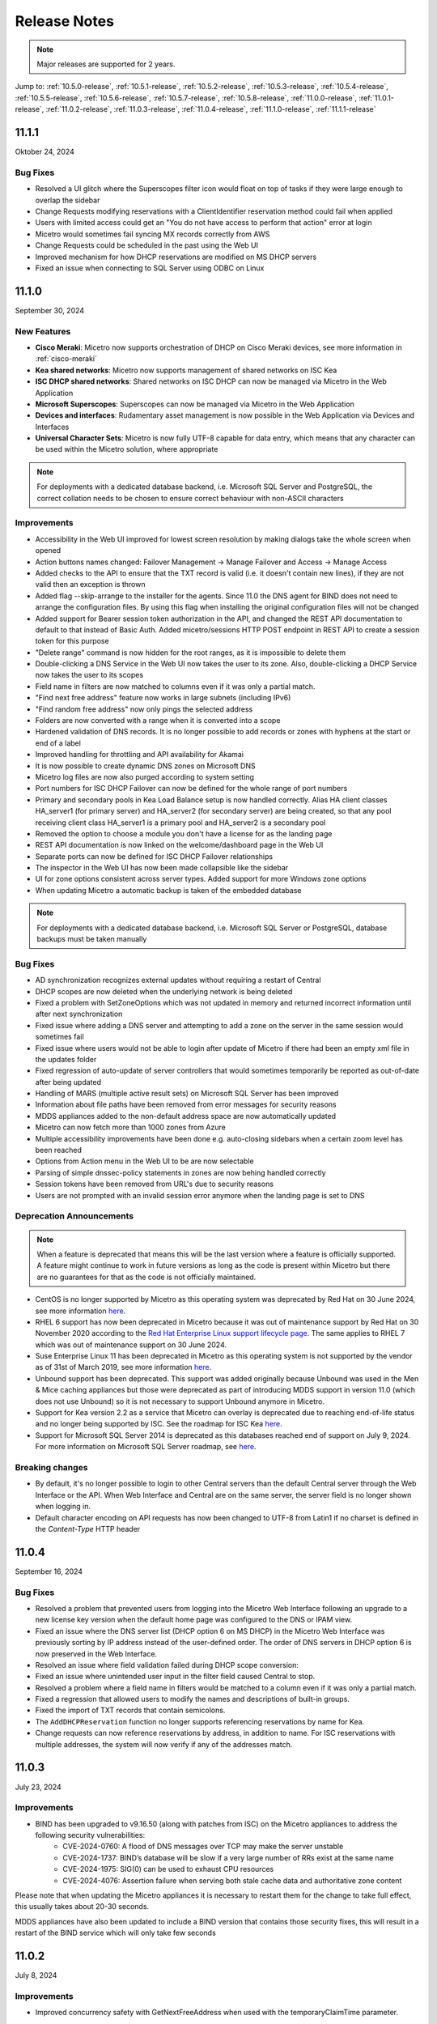 .. meta::
   :description: Release notes for Micetro 11.x versions
   :keywords: Micetro, release notes, releases, update notes

.. _release-notes:

Release Notes
=============

.. note::
  Major releases are supported for 2 years.

Jump to: :ref:`10.5.0-release`, :ref:`10.5.1-release`,  :ref:`10.5.2-release`, :ref:`10.5.3-release`, :ref:`10.5.4-release`, :ref:`10.5.5-release`, :ref:`10.5.6-release`, :ref:`10.5.7-release`, :ref:`10.5.8-release`, :ref:`11.0.0-release`, :ref:`11.0.1-release`, :ref:`11.0.2-release`, :ref:`11.0.3-release`, :ref:`11.0.4-release`, :ref:`11.1.0-release`, :ref:`11.1.1-release`

.. _11.1.1-release:
11.1.1
------
Oktober 24, 2024

Bug Fixes
^^^^^^^^^

* Resolved a UI glitch where the Superscopes filter icon would float on top of tasks if they were large enough to overlap the sidebar
* Change Requests modifying reservations with a ClientIdentifier reservation method could fail when applied
* Users with limited access could get an "You do not have access to perform that action" error at login
* Micetro would sometimes fail syncing MX records correctly from AWS
* Change Requests could be scheduled in the past using the Web UI
* Improved mechanism for how DHCP reservations are modified on MS DHCP servers
* Fixed an issue when connecting to SQL Server using ODBC on Linux

.. _11.1.0-release:

11.1.0
------
September 30, 2024

New Features
^^^^^^^^^^^^

* **Cisco Meraki**: Micetro now supports orchestration of DHCP on Cisco Meraki devices, see more information in :ref:`cisco-meraki`
* **Kea shared networks**: Micetro now supports management of shared networks on ISC Kea
* **ISC DHCP shared networks**: Shared networks on ISC DHCP can now be managed via Micetro in the Web Application
* **Microsoft Superscopes**: Superscopes can now be managed via Micetro in the Web Application
* **Devices and interfaces**: Rudamentary asset management is now possible in the Web Application via Devices and Interfaces
* **Universal Character Sets**: Micetro is now fully UTF-8 capable for data entry, which means that any character can be used within the Micetro solution, where appropriate
.. note::
   For deployments with a dedicated database backend, i.e. Microsoft SQL Server and PostgreSQL, the correct collation needs to be chosen to ensure correct behaviour with non-ASCII characters

Improvements
^^^^^^^^^^^^

* Accessibility in the Web UI improved for lowest screen resolution by making dialogs take the whole screen when opened
* Action buttons names changed: Failover Management -> Manage Failover and Access -> Manage Access
* Added checks to the API to ensure that the TXT record is valid (i.e. it doesn't contain new lines), if they are not valid then an exception is thrown
* Added flag --skip-arrange to the installer for the agents. Since 11.0 the DNS agent for BIND does not need to arrange the configuration files. By using this flag when installing the original configuration files will not be changed
* Added support for Bearer session token authorization in the API, and changed the REST API documentation to default to that instead of Basic Auth. Added micetro/sessions HTTP POST endpoint in REST API to create a session token for this purpose
* "Delete range" command is now hidden for the root ranges, as it is impossible to delete them
* Double-clicking a DNS Service in the Web UI now takes the user to its zone. Also, double-clicking a DHCP Service now takes the user to its scopes
* Field name in filters are now matched to columns even if it was only a partial match.
* "Find next free address" feature now works in large subnets (including IPv6)
* "Find random free address" now only pings the selected address
* Folders are now converted with a range when it is converted into a scope
* Hardened validation of DNS records. It is no longer possible to add records or zones with hyphens at the start or end of a label
* Improved handling for throttling and API availability for Akamai
* It is now possible to create dynamic DNS zones on Microsoft DNS
* Micetro log files are now also purged according to system setting
* Port numbers for ISC DHCP Failover can now be defined for the whole range of port numbers
* Primary and secondary pools in Kea Load Balance setup is now handled correctly. Alias HA client classes HA_server1 (for primary server) and HA_server2 (for secondary server) are being created, so that any pool receiving client class HA_server1 is a primary pool and HA_server2 is a secondary pool
* Removed the option to choose a module you don't have a license for as the landing page
* REST API documentation is now linked on the welcome/dashboard page in the Web UI
* Separate ports can now be defined for ISC DHCP Failover relationships
* The inspector in the Web UI has now been made collapsible like the sidebar
* UI for zone options consistent across server types. Added support for more Windows zone options
* When updating Micetro a automatic backup is taken of the embedded database

.. note::
   For deployments with a dedicated database backend, i.e. Microsoft SQL Server or PostgreSQL, database backups must be taken manually

Bug Fixes
^^^^^^^^^

* AD synchronization recognizes external updates without requiring a restart of Central
* DHCP scopes are now deleted when the underlying network is being deleted
* Fixed a problem with SetZoneOptions which was not updated in memory and returned incorrect information until after next synchronization
* Fixed issue where adding a DNS server and attempting to add a zone on the server in the same session would sometimes fail
* Fixed issue where users would not be able to login after update of Micetro if there had been an empty xml file in the updates folder
* Fixed regression of auto-update of server controllers that would sometimes temporarily be reported as out-of-date after being updated
* Handling of MARS (multiple active result sets) on Microsoft SQL Server has been improved
* Information about file paths have been removed from error messages for security reasons
* MDDS appliances added to the non-default address space are now automatically updated
* Micetro can now fetch more than 1000 zones from Azure
* Multiple accessibility improvements have been done e.g. auto-closing sidebars when a certain zoom level has been reached
* Options from Action menu in the Web UI to be are now selectable
* Parsing of simple dnssec-policy statements in zones are now behing handled correctly
* Session tokens have been removed from URL's due to security reasons
* Users are not prompted with an invalid session error anymore when the landing page is set to DNS

Deprecation Announcements
^^^^^^^^^^^^^^^^^^^^^^^^^

.. note::
  When a feature is deprecated that means this will be the last version where a feature is officially supported. A feature might continue to work in future versions as long as the code is present within Micetro but there are no guarantees for that as the code is not officially maintained.

* CentOS is no longer supported by Micetro as this operating system was deprecated by Red Hat on 30 June 2024, see more information `here <https://www.redhat.com/en/topics/linux/centos-linux-eol>`_.
* RHEL 6 support has now been deprecated in Micetro because it was out of maintenance support by Red Hat on 30 November 2020 according to the `Red Hat Enterprise Linux support lifecycle page <https://access.redhat.com/support/policy/updates/errata/>`_. The same applies to RHEL 7 which was out of maintenance support on 30 June 2024.
* Suse Enterprise Linux 11 has been deprecated in Micetro as this operating system is not supported by the vendor as of 31st of March 2019, see more information `here <https://www.suse.com/lifecycle>`_.
* Unbound support has been deprecated. This support was added originally because Unbound was used in the Men & Mice caching appliances but those were deprecated as part of introducing MDDS support in version 11.0 (which does not use Unbound) so it is not necessary to support Unbound anymore in Micetro.
* Support for Kea version 2.2 as a service that Micetro can overlay is deprecated due to reaching end-of-life status and no longer being supported by ISC. See the roadmap for ISC Kea `here <https://kb.isc.org/docs/aa-00896>`_.
* Support for Microsoft SQL Server 2014 is deprecated as this databases reached end of support on July 9, 2024. For more information on Microsoft SQL Server roadmap, see `here <https://learn.microsoft.com/en-us/lifecycle/products>`_.

Breaking changes
^^^^^^^^^^^^^^^^^^^^^^^^^

* By default, it's no longer possible to login to other Central servers than the default Central server through the Web Interface or the API. When Web Interface and Central are on the same server, the server field is no longer shown when logging in.
* Default character encoding on API requests has now been changed to UTF-8 from Latin1 if no charset is defined in the `Content-Type` HTTP header

.. _11.0.4-release:

11.0.4
------
September 16, 2024

Bug Fixes
^^^^^^^^^
* Resolved a problem that prevented users from logging into the Micetro Web Interface following an upgrade to a new license key version when the default home page was configured to the DNS or IPAM view.
* Fixed an issue where the DNS server list (DHCP option 6 on MS DHCP) in the Micetro Web Interface was previously sorting by IP address instead of the user-defined order. The order of DNS servers in DHCP option 6 is now preserved in the Web Interface.
* Resolved an issue where field validation failed during DHCP scope conversion:
* Fixed an issue where unintended user input in the filter field caused Central to stop.
* Resolved a problem where a field name in filters would be matched to a column even if it was only a partial match.
* Fixed a regression that allowed users to modify the names and descriptions of built-in groups.
* Fixed the import of TXT records that contain semicolons.
* The ``AddDHCPReservation`` function no longer supports referencing reservations by name for Kea.
* Change requests can now reference reservations by address, in addition to name. For ISC reservations with multiple addresses, the system will now verify if any of the addresses match.

.. _11.0.3-release:

11.0.3
------
July 23, 2024

Improvements
^^^^^^^^^^^^
* BIND has been upgraded to v9.16.50 (along with patches from ISC) on the Micetro appliances to address the following security vulnerabilities:
   * CVE-2024-0760: A flood of DNS messages over TCP may make the server unstable
   * CVE-2024-1737: BIND’s database will be slow if a very large number of RRs exist at the same name
   * CVE-2024-1975: SIG(0) can be used to exhaust CPU resources
   * CVE-2024-4076: Assertion failure when serving both stale cache data and authoritative zone content

Please note that when updating the Micetro appliances it is necessary to restart them for the change to take full effect, this usually takes about 20-30 seconds.

MDDS appliances have also been updated to include a BIND version that contains those security fixes, this will result in a restart of the BIND service which will only take few seconds

.. _11.0.2-release:

11.0.2
------
July 8, 2024

Improvements
^^^^^^^^^^^^
* Improved concurrency safety with GetNextFreeAddress when used with the temporaryClaimTime parameter.

Bug Fixes
^^^^^^^^^
* Fixed a problem where a minor version of MDDS was not detected correctly.
* Improved concurrency safety with GetNextFreeAddress when used in conjunction with the temporaryClaimTime parameter.
* Fixed a problem with the calculation of the usage and the display of the leases in the scopes on certain MS DHCP servers.
* Fixed an issue where Swagger documentation did not allow selecting an HTTPS connection for REST calls. The default server in Open API no longer includes a protocol, ensuring that REST documentation works seamlessly for both HTTP and HTTPS connections.
* Fixed an issue where DHCP Synchronization would fail because the DHCP scope change listener could not be found. The reliability of DHCP synchronization for Microsoft DHCP servers has been enhanced.
* Fixed an issue where downloading updates through a proxy failed unless the CONNECT verb was allowed for regular HTTP traffic. We’ve also enabled checking for and downloading updates via HTTPS when a web proxy server is configured.

.. _11.0.1-release:

11.0.1
------
May 15, 2024

Bug Fixes
^^^^^^^^^
* Fixed an issue with Azure setups containing more than 1000 zones. Previously, Micetro would fail reading in zones from Azure if the number of zones exceeded 1000.
* Fixed an issue where explicit session removals could lead to a potential out-of-memory condition in the web service.
* Fixed an issue where rolling back changes when adding zones to xDNS failed, resulting in the deletion of the zones.
* Fixed an issue where adding a DNS server and simultaneously attempting to add a zone within the same session led to intermittent failures.
* Fixed an issue in ISC failover where the split between failover peers would change when adding a scope from the secondary server to a failover relationship.
* Fixed a bug that affected the interpretation of Azure DNS records containing hostname data, leading to inaccuracies in record processing.

.. _11.0.0-release:

11.0.0
------
March 14, 2024

New Features
^^^^^^^^^^^^

* **MDDS Support**: Micetro now supports MDDS appliances from BlueCat. This feature is intended for customers seeking to seamlessly incorporate MDDS appliances into their existing network infrastructure and manage them within Micetro alongside their other DNS/DHCP servers. With this enhancement, users can manage various functionalities on MDDS appliances within Micetro, including:

   * BIND options that allow viewing and editing DNS options on BIND for both DNS servers and zones.
   * Dynamic DNS updates.
   * Network interfaces.
   * Network services such as DNS, DHCP, NTP, resolv.conf, and SNMP.
   * Syslog redirection offering the flexibility to define multiple remote logging servers, meeting a variety of logging needs.
   * MDDS appliance updates from within Micetro.
* **ISC DHCP Failover**: Micetro now enables the management of ISC DHCP server-to-server failover relationships.
* **Kea 2.4 Integration**: Micetro now supports the management of Kea 2.4 DHCP servers.
* **Kea Failover Management**: Users can now manage Kea DHCP server-to-server failover relationships within Micetro.
* **Kea Premium Hooks**: Micetro can now use Kea premium hooks to increase performance when working with Kea.
* **Enhanced Micetro Log**: Micetro logs can now be viewed from :menuselection:`Admin --> Logging --> Micetro Logs`. The logging output is improved with better structure and colorization, greatly improving usability for not only customers, but also Micetro developers and support teams.
* **Undo Functionality**: Users can now undo certain events while viewing event change history, effectively reverting the change. These events are:

   * Creation, deletion, or modification of DNS records.
   * Edits to custom properties.

Improvements
^^^^^^^^^^^^
* **High Availability (HA) Support for mmWS**: Session handling has been moved from mmWS to the Central server. This allows customers to configure multiple mmWS instances for redundancy, region, or load balancing purposes.
* **External and Multifactor Authentication**: Setting up external authentication has been streamlined with the integration of Python scripts for LDAP and external authentication directly into the installation and upgrading process. Users can now easily configure integration with Okta and Microsoft Entra ID (formerly Azure AD) by navigating to :menuselection:`Admin --> Configuration --> Authentication`. Additionally, a built-in test feature allows users to test if that configuration is correct.
* **New Remote for BIND**: Users can now manage Response Policy Zones (RPZ) and dynamic zones.
* **Enhanced License Key Handling**: Handling of license keys has been changed to include subscription keys and allow for longer expiration times.

Bug Fixes
^^^^^^^^^
* Fixed an issue where existing records disappeared and reappeared again. Now all existing records are shown correctly when changing the state of DNS zone from static to dynamic.
* Excessive timeouts when trying to establish initial connections to agents have been significantly reduced.
* Sensitive SNMP information is no longer logged in the object history.
* Object history entries are now created for the NS record within DNS zones.
* Fixed an issue where users were unable to edit the TTL (Time To Live) for Akamai Edge record sets in the Web Interface.
* Server grids in the web UI are now reloaded after synchronization.
* Switching address spaces now reloads the Service Management view.

Deprecation Announcements
^^^^^^^^^^^^^^^^^^^^^^^^^

* We've launched the new Micetro DNS/DHCP server (MDDS) appliance, marking a transition from the old Men&Mice virtual appliance platform. If you're using the Men&Mice virtual appliance and considering an upgrade to Micetro 11.0, please reach out to our support team at support@bluecatnetworks.com for assistance with migrating smoothly to the new platform. It's important to note that all customers will need to transition to the new appliance platform eventually, so we highly recommend making this change in the upgrade to version 11.0.
* OpenStack support is deprecated as the versions currently supported in Micetro have reached end-of-life status.
* Dyn support is deprecated as it is no longer supported by Oracle, with the target retirement date being May 31, 2023. For more information, see `here <https://www.oracle.com/corporate/acquisitions/dyn/technologies/enterprise-customer-faq.html>`_.
----

* Support for BIND versions 9.16 and earlier is deprecated, as these versions have been declared as end-of-life by ISC in Q1 2024. The same applies to the subscriber edition.
* Support for ISC DHCP versions 4.4.0 and earlier is deprecated. However, versions 4.4.1 and later will continue to be supported by Micetro, despite ISC dropping support for ISC DHCP as a whole in December 2022. This is because ISC DHCP is still widely used by Micetro customers and will likely continue to be so for some time.
* Support for Kea version 2.0 as a service that Micetro can overlay is deprecated due to reaching end-of-life status and no longer being supported by ISC. See the roadmap for ISC Kea `here <https://kb.isc.org/docs/aa-00896>`_. It should be noted that support for older versions of Kea is deprecated as well.
----

* Support for Windows Server 2012 and 2012 R2 is deprecated because Microsoft announced end of support on October 10, 2023. This applies both to hosting the Micetro solution itself and as a DNS/DHCP server that Micetro can overlay.
* Support for Microsoft SQL Server 2012 and older versions is deprecated as these databases reached end of support on July 12, 2022. For more information on Microsoft SQL Server roadmap, see `here <https://learn.microsoft.com/en-us/lifecycle/products>`_.
* Support for Ubuntu 14.04 LTS is deprecated as this version reached end of support in Q1 2024 according to the `Ubuntu release cycle <https://ubuntu.com/about/release-cycle>`_.
* PostgreSQL 11 is also deprecated as this database was out of support November 9 2023. For more information on the PostgreSQL roadmap see `here <https://www.postgresql.org/support/versioning/>`_
* Python 3.7 has been deprecated in Micetro due to its end of life in June 2023, according to the `python release cycle <https://devguide.python.org/versions/>`_. All Python scripts, including those used in scheduled scripts or MFA (multifactor authentication), will need to be updated accordingly.

.. _10.5.8-release:

10.5.8
------
June 20, 2024

Improvements
^^^^^^^^^^^^
* Improved functionality to automatically detect if an AWS account in a multi-account setup has been granted DNS access in Micetro.

Bug Fixes
^^^^^^^^^
* Fixed an issue where rolling back changes when adding zones to xDNS failed, resulting in the deletion of the zones.

.. _10.5.7-release:

10.5.7
------
February 13, 2024

Improvements
^^^^^^^^^^^^
* BIND has been upgraded to v9.16.47 on the Micetro appliance to address the following security vulnerabilities:

   * CVE-2023-4408: Parsing large DNS messages may cause excessive CPU load.
   * CVE-2023-5517: Querying RFC 1918 reverse zones may cause an assertion failure when "nxdomain-redirect" is enabled.
   * CVE-2023-5679: Enabling both DNS64 and serve-stale may cause an assertion failure during recursive resolution.
   * CVE-2023-6516: Specific recursive query patterns may lead to an out-of-memory condition.
   * CVE-2023-50387: KeyTrap: Extreme CPU consumption in DNSSEC validator.
   * CVE-2023-50868: High CPU consumption in DNSSEC validator.

.. _10.5.6-release:

10.5.6
------
January 31, 2024

Bug Fixes
^^^^^^^^^
* Resolved an issue where the creation and deletion of A records were wrongly logged twice in event history.

* Fixed an issue that led to the web service crashing when filter parameters were sent without the required filter keyword.

* Resolved an issue in ISC DHCP failover scopes, where leases marked as "released" were not correctly recognized as free.

* Fixed an issue where the system encountered difficulty in locating the ``PythonExecutablePath`` when it contained spaces.

* Fixed an issue where users who selected IPAM as their default landing page would sometimes receive an invalid session error upon logging in.

.. _10.5.5-release:

10.5.5
------
December 5, 2023

Known Issues
^^^^^^^^^^^^
*Issue: Micetro Unable to Locate Python Executable with Spaces in Path*

Micetro experiences difficulty locating the Python executable when the ``PythonExecutablePath`` preference points to a path that contains spaces, impacting external and LDAP authentication configurations.

**Workarounds**:

* Add the Python path to the ``PATH`` environment variable in Windows.

-OR-

* Encase the ``PythonExecutablePath`` preference value with quotation marks on either side. Example: ``<PythonExecutablePath value="&quot;C:\Path with spaces\python.exe&quot;"/>``

Improvements
^^^^^^^^^^^^
* **Enhanced Session ID Algorithm**: We’ve updated the algorithm for generating session IDs. It now uses non-deterministic random values that are automatically seeded from the underlying OS, improving security and unpredictability. This improvement addresses the security vulnerability outlined in CVE-2023-4080.

* **Script Name Fields**: The script name fields (:menuselection:`Admin --> Configuration --> Event Hooks`) now only accept script names and validate the existence of the script in a folder named "scripts" under Central's data folder. Default paths are "C:\\ProgramData\\Men and Mice\\Central\\scripts" on Windows and /var/mmsuite/mmcentral/scripts on Linux. This improvement addresses the security vulnerability outlined in CVE-2023-4079.

  While existing values for script names will continue to function, updating the value requires moving referenced scripts to the scripts folder before they can be selected in the UI.

  The system setting "Folder for scripts to be run from the API" (RunCommandsFromDirectory) has been deprecated. The current value remains functional but cannot be modified, only cleared. The default value is the scripts folder mentioned above. Scripts invoked through the RunCommand API should also be moved to the scripts folder.

  The 'parameters' argument to the RunCommand API has been deprecated.

  While these changes are not breaking, administrators are advised to take necessary actions, as all script invocations are expected to be limited to the scripts folder in a future major release.

Bug Fixes
^^^^^^^^^
* Resolved an issue where SNMP profiles were not displayed in the table when the number of profiles exceeded a specific threshold.

* Fixed an issue where records in recently promoted AuthServe zones could not be edited.

* Addressed an error where the importing of host records for IP addresses would fail.

* Resolved slowness issues when deleting a zone with a few records from AuthServe. Improved performance when deleting a zone on a Central with a PostgreSQL database.

* Various bug fixes and improvements.

.. _10.5.4-release:

10.5.4
------
September 20, 2023

Improvements
^^^^^^^^^^^^
* BIND has been upgraded to v9.16.44 on the Micetro appliance.

.. _10.5.3-release:

10.5.3
------
September 11, 2023

New Features
^^^^^^^^^^^^
* **Default TTL Configuration**: Introducing a new system setting that allows users to customize the default Time To Live (TTL) for records created within zones belonging to xDNS profiles. that are in xDNS profiles.	This feature provides enhanced flexibility in managing your DNS records.

Improvements
^^^^^^^^^^^^
* Enhanced Central's handling of HTTPS certificates by now supporting multiple Certificate Authority (CA) files. Additionally, you can no longer select the Strict policy without specifying a CA file or directory, reinforcing security practices.

* NS records are now generated correctly when creating AuthServe zones with secondaries, provided that Initial Records are not specified during zone creation. This enhancement streamlines the process of setting up secondary zones.

Bug Fixes
^^^^^^^^^
* Fixed an issue that previously prevented users from editing SNMP v2 profiles through the Management Console.

* Fixed a bug where Micetro error messages were not displaying correctly in Windows Event Viewer.

* Fixed a bug that resulted in an error when duplicating a range with certain custom properties.

* Resolved a bug that previously hindered the creation of newly converted DHCP scopes on all relevant DHCP servers.

* Addressed an issue in the Management Console where DHCP scopes on Kea could unintentionally be disabled.

* Resolved an issue where the association between DNS records and IP addresses was not being cleaned up correctly upon zone deletion.

* Fixed a bug where Micetro would not function as expected when managing BIND servers with Catalog zones.

* Fixed a bug that previously prevented the successful creation of a DHCP scope on all relevant DHCP servers when converting a range.

.. _10.5.2-release:

10.5.2
------
July 11, 2023

New Features
^^^^^^^^^^^^
* **Duplicate Network**: This feature allows you to easily duplicate networks along with their subranges, DHCP scopes and configurations under a new network address. Please note that this feature is  currently not supported for Cisco scopes, Cloud networks, and ranges in a non-CIDR format.

Improvements
^^^^^^^^^^^^

* SNMP profiles now support more modern algorithms for authentication and encryption.

* The **Create DNS record** task now automatically defaults to creating PTR records in reverse zones. Record types that are not applicable to reverse DNS are hidden from the list of available record types.

* Users are now able to use passwords with a length between 4 and 100 characters.

* Users can no longer accidentally convert AuthServe primary zones to secondaries when configuring an option template that has a list of primary servers defined.

* Administrators can now specify default TTL values in system settings using BIND shorthand notation

* The ISC configuration file can now be modified through the Web Application.

* When creating ISC Failover scopes, the scope and pool are now created on both servers.

* The **Manage scope instances** task now only allows adding a scope instance to an ISC Failover scope if both servers have the failover peer specified on the scope/pool.

* A new system setting has been added to control whether A/AAAA records at the zone apex are considered apex records for **Edit apex records** access checks on DNS zones.

* The Generic DNS Controller can now be managed through the Web Application.

* We now log a warning only once when the Central host machine does not support certain secure crypto protocols while connecting to AWS Cloud Services.

* The Redundancy tab in the Create zone wizard is now visible by default.

* Users can now define the valid lifetime for Kea DHCPv4 Scopes.

* Users can now edit Kea DHCP Scope Relay IP Addresses directly through Micetro.

* Servers on which users do not have zone creation access are no longer displayed in the Zone Creation Wizard.

* Access for Replicate failover now requires DHCP admin access.


Bug Fixes
^^^^^^^^^
* Micetro messages are now logged to files instead of the database to address a performance issue caused by an excessive accumulation of messages. Please note that during the upgrade, all messages in the database will be deleted.

* Broken documentation link to Failover management has been fixed.

* Broken documentation link to AD Sites and Subnets was fixed.

* Fixed a bug that prevented users with read-only access to Active Directory from creating IP ranges.

* Resolved an issue related to configuring a fixed Central server in the web service configuration.

* Fixed an issue where DHCP option values in non-standard user class were not automatically replicated to the partner server in MS DHCP failover relationships.

* When attempting to create a zone with an unknown zone type, a more descriptive error message is now returned.

* We now exclude interface configuration from replication between ISC Kea peers.

* Fixed a bug that previously prevented updating AuthServe Options Templates in certain situations.

* Resolved an issue where the order of columns on the Service Management page was not being saved.

* Deleting an Authserve zone that no longer exists will no longer return an error.

* Fixed an issue that occurred when sending an empty HTTP body with utf-8 specified as content type.

* Fixed multiple time zone-related issues in the Web Application.

* Fixed an issue where adding a zone to a new folder wasn't possible

* An issue was fixed where connections to MSSQL databases were not cached on Central running on Linux.

* An issue was fixed where the Micetro Central service installer would not remove all temporary files during installation.

* Various accessibility fixes have been implemented in the system settings.

* Links to actions that are only applicable to primary zones have been updated accordingly.


.. _10.5.1-release:

10.5.1
------
June 28, 2023

Improvements
^^^^^^^^^^^^
* Fixed BIND v9.16 vulnerabilities on the Micetro appliance addressed in CVE-2023-2828, CVE-2023-2829, CVE-2023-2911.

.. _10.5.0-release:

10.5.0
------
April 18, 2023

New Features
^^^^^^^^^^^^
* **Micetro Update Management**: Micetro can now be updated to a more recent version directly in the Web Application. In a new and intuitive interface administrators will be notified when new product updates are available. There they can easily review the updates, view the current status of all Micetro components, retry failed updates, and troubleshoot any update.

* **Service Management**: Server Management has been renamed to Service Management and significant improvements have been made to enhance user experience. In addition, we've streamlined the process of adding DNS, DHCP, and IPAM services with a single button that allows you to easily filter by provider or service name.

* **Akamai AuthServe Integration**: Support for Akamai's AuthServe DNS server has been added. Options Templates and the following record types are supported for the server: HTTPS, SVCB, CDS, CDNSKEY, and CSYNC.

* **Support for Kea Client Classes**: We have added support for Client Classifications on Kea DHCP servers (both v4 and v6).

* **Global Object History**: In the Web Application you can now view global object history in one place, which was previously limited to specific objects only. We have also made some minor improvements to the data available. This helps you to quickly and easily trace system activities in the event of an incident or problem. Additionally, all users can view their own object change history.

* **Event Hooks**: Scheduled Scripts are now called Scheduled Events, while External Scripts have been renamed to Change Events. You can manage these events, along with Subnet Monitoring Events on the Admin page of the Web Application.

* **System Settings**: Administrators can now manage the System Settings for Micetro in the Web Application.

* **Move Objects Between Address Spaces**: In the Web Application, servers and ranges can now be moved between address spaces in Micetro.

* **DHCP Management**: We have added the following DHCP management features to the Web Application:

   * Microsoft DHCP server-to-server failover relationships management.

   * Definition of custom DHCP IPv4 and IPv6 options for individual Microsoft, Kea, and ISC services.

   * Management of DHCP server properties.

* **Zone Creation Workflow**: We have introduced a new intuitive wizard for creating zones. Among other improvements, custom properties can be added to all zone types and zones can be added to folders during the creation process.

* **Primary and Secondary Zones**: Master/Slave terminology has been replaced with Primary/Secondary in the Web Application.

Improvements
^^^^^^^^^^^^
* The old web interface is no longer packaged with Micetro.

* OS version display for different DNS and DHCP providers is now more consistent.

* The logging functionality was upgraded to exclude sensitive information when modifying AD Forests, Users, and Cloud Services.

* Better handling of Microsoft DHCP JET Database errors when working with reservations on failover scopes.

* Ordering of grid columns in the IPAM view has been improved so that Discovery properties, when set to be shown, are displayed after custom properties.

* BIND 9.18 is now supported by Micetro.

* Micetro is verified to run on Red Hat Enterprise Linux 9.

* The DHCP remote now supports HTTPS connections to the ISC Kea Control Agent.

  .. note::
      This feature was added in Kea 2.0. We officially support version 1.8.

* DHCPv6 Scopes are now displayed in the Management Console.

* Type is now required when importing reservations to a Microsoft DHCP scope.

* Discovery schedule can be configured for multiple ranges at a time.

* When allocating subranges, users can select between 16 options instead of 8 in the Web Application.

* The build date of the Web Application can now be seen when hovering over the version number on the login page.

* xDNS profile grid has been updated to look more like other grids in the system. xDNS Profiles can now be opened by double-clicking the relevant row.

* ISC-built packages of BIND are now supported by the Micetro installer.

* We have added a new API command for retrieving multiple free IP addresses located inside a given IP range.

* Various UI/UX and accessibility improvements.

Bug Fixes
^^^^^^^^^

* Performance has been improved when opening scopes on Kea.

* Fixed an issue where it was not possible to add change requests for ranges with an invalid set of custom properties.

* Fixed a bug where license keys with expiry dates were reported as inactive.

* Fixed an issue where promoting a zone would use data from a different primary zone with the same name.

* An issue was fixed where access was not retained when a zone was migrated.

* An issue with setting custom properties with the AddDNSRecords API command was fixed.

* Fixed an issue where submit buttons for change requests in Workflow would render off-screen on certain screen resolutions.

* An issue was fixed where it was not possible to add an IPv6 address of a primary server to a secondary zone.

* An issue was fixed where scope name was not updated to reflect the name of the network.

* An issue was fixed where it was possible to get information about a network through an error message, even though the user does not have access to the network.
